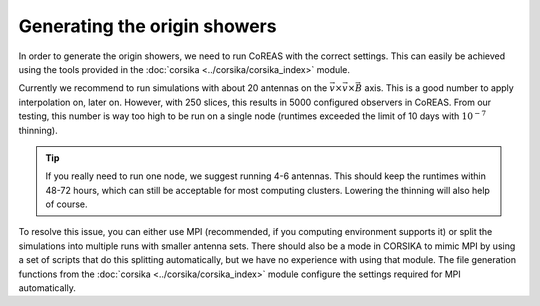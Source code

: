 Generating the origin showers
=============================

In order to generate the origin showers, we need to run CoREAS with the correct settings. This can
easily be achieved using the tools provided in the :doc:`corsika <../corsika/corsika_index>` module.

Currently we recommend to run simulations with about 20 antennas on the
:math:`\vec{v} \times \vec{v} \times \vec{B}` axis. This is a good number to apply interpolation on,
later on. However, with 250 slices, this results in 5000 configured observers in CoREAS. From our
testing, this number is way too high to be run on a single node (runtimes exceeded the limit of 10
days with :math:`10^{-7}` thinning).

.. tip::
    If you really need to run one node, we suggest running 4-6 antennas. This should keep the
    runtimes within 48-72 hours, which can still be acceptable for most computing clusters. Lowering
    the thinning will also help of course.

To resolve this issue, you can either use MPI (recommended, if you computing environment supports it) or
split the simulations into multiple runs with smaller antenna sets. There should also be a mode in CORSIKA
to mimic MPI by using a set of scripts that do this splitting automatically, but we have no experience
with using that module. The file generation functions from the :doc:`corsika <../corsika/corsika_index>`
module configure the settings required for MPI automatically.